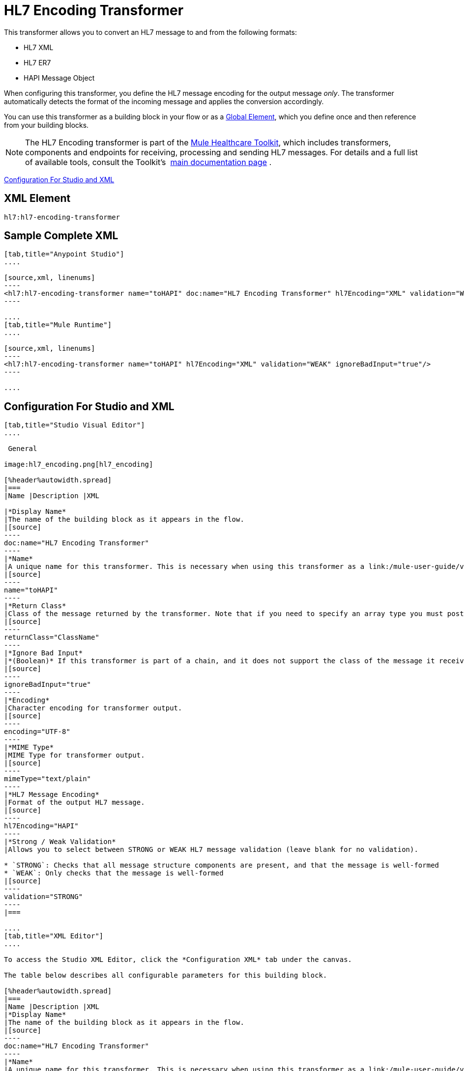 = HL7 Encoding Transformer
:keywords: hl7, transformer, er7, hapi, encoding

This transformer allows you to convert an HL7 message to and from the following formats:

* HL7 XML
* HL7 ER7
* HAPI Message Object

When configuring this transformer, you define the HL7 message encoding for the output message _only_. The transformer automatically detects the format of the incoming message and applies the conversion accordingly.

You can use this transformer as a building block in your flow or as a link:/mule-user-guide/v/3.5/global-elements[Global Element], which you define once and then reference from your building blocks.

[NOTE]
The HL7 Encoding transformer is part of the link:/healthcare-toolkit/v/1.3[Mule Healthcare Toolkit], which includes transformers, components and endpoints for receiving, processing and sending HL7 messages. For details and a full list of available tools, consult the Toolkit's  link:/healthcare-toolkit/v/1.3[main documentation page] .

<<Configuration For Studio and XML>>

== XML Element

[source]
----
hl7:hl7-encoding-transformer
----

== Sample Complete XML

[tabs]
------
[tab,title="Anypoint Studio"]
....

[source,xml, linenums]
----
<hl7:hl7-encoding-transformer name="toHAPI" doc:name="HL7 Encoding Transformer" hl7Encoding="XML" validation="WEAK" ignoreBadInput="true" mimeType="text/plain"/>
----

....
[tab,title="Mule Runtime"]
....

[source,xml, linenums]
----
<hl7:hl7-encoding-transformer name="toHAPI" hl7Encoding="XML" validation="WEAK" ignoreBadInput="true"/>
----

....
------

== Configuration For Studio and XML

[tabs]
------
[tab,title="Studio Visual Editor"]
....

 General

image:hl7_encoding.png[hl7_encoding]

[%header%autowidth.spread]
|===
|Name |Description |XML

|*Display Name*
|The name of the building block as it appears in the flow.
|[source]
----
doc:name="HL7 Encoding Transformer"
----
|*Name*
|A unique name for this transformer. This is necessary when using this transformer as a link:/mule-user-guide/v/3.5/global-elements[Global Element].
|[source]
----
name="toHAPI"
----
|*Return Class*
|Class of the message returned by the transformer. Note that if you need to specify an array type you must postfix the class name with brackets ( [ ] ). For example, to return an `Orange[]`, set the return class to `org.mule.tck.testmodels.fruit.Orange[]`
|[source]
----
returnClass="ClassName"
----
|*Ignore Bad Input*
|*(Boolean)* If this transformer is part of a chain, and it does not support the class of the message it receives, it continues processing the message through the flow. If unchecked (set to `false`), the chain ends at this point, and Mule stores the message.
|[source]
----
ignoreBadInput="true"
----
|*Encoding*
|Character encoding for transformer output.
|[source]
----
encoding="UTF-8"
----
|*MIME Type*
|MIME Type for transformer output.
|[source]
----
mimeType="text/plain"
----
|*HL7 Message Encoding*
|Format of the output HL7 message.
|[source]
----
hl7Encoding="HAPI"
----
|*Strong / Weak Validation*
|Allows you to select between STRONG or WEAK HL7 message validation (leave blank for no validation).

* `STRONG`: Checks that all message structure components are present, and that the message is well-formed
* `WEAK`: Only checks that the message is well-formed
|[source]
----
validation="STRONG"
----
|===

....
[tab,title="XML Editor"]
....

To access the Studio XML Editor, click the *Configuration XML* tab under the canvas.

The table below describes all configurable parameters for this building block.

[%header%autowidth.spread]
|===
|Name |Description |XML
|*Display Name*
|The name of the building block as it appears in the flow.
|[source]
----
doc:name="HL7 Encoding Transformer"
----
|*Name*
|A unique name for this transformer. This is necessary when using this transformer as a link:/mule-user-guide/v/3.5/global-elements[Global Element].
|[source]
----
name="toHAPI"
----
|*Return Class*
|Class of the message returned by the transformer. Note that if you need to specify an array type you must postfix the class name with brackets ( [ ] ). For example, to return an `Orange[]`, set the return class to `org.mule.tck.testmodels.fruit.Orange[]`
|[source]
----
returnClass="ClassName"
----
|*Ignore Bad Input* |*(Boolean)* If this transformer is part of a chain, and it does not support the class of the message it receives, it continues processing the message through the flow. If unchecked (set to `false`), the chain ends at this point, and Mule stores the message.
|[source]
----
ignoreBadInput="true"
----
|*Encoding*
|Character encoding for transformer output.
|[source]
----
encoding="UTF-8"
----
|*MIME Type*
|MIME Type for transformer output.
|[source]
----
mimeType="text/plain"
----
|*HL7 Message Encoding*
|Format of the output HL7 message.
|[source]
----
hl7Encoding="HAPI"
----
|*Strong / Weak Validation*
|Allows you to select between STRONG or WEAK HL7 message validation (leave blank for no validation).

* `STRONG`: Checks that all message structure components are present, and that the message is well-formed.
* `WEAK`: Only checks that the message is well-formed.

|[source]
----
validation="STRONG"
----
|===

....
[tab,title="Standalone"]
....

=== HL7 Encoding Transformer Attributes

[%header%autowidth.spread]
|===
|Name
|Type/Allowed values
|Required
|Default
|Description

|`hl7Encoding`
|
* `ER7`
* `XML`
* `HAPI`

|Yes
|-
|Encoding of the HL7 message output by the transformer. Can be a string in HL7 pipe-delimited format (ER7) or XML; or a HAPI object.
|`validation`
|
* `WEAK`
* `STRONG`

|No
|`WEAK`
|Enable/disable default HAPI HL7 message validation during sending/receiving:

* `STRONG`: Validation enabled
* `WEAK`: validation disabled
|===

The HL7 Encoding Transformer also accepts all attributes configurable for transformers. See the link:/mule-user-guide/v/3.5/transformers-configuration-reference[Transformers Configuration Reference] for details.

=== Namespace and Syntax

[source]
----
http://www.mulesoft.org/schema/mule/hl7
----

=== XML Schema Location

[source]
----
http://www.mulesoft.org/schema/mule/hl7/mule-hl7.xsd
----

....
------

== See Also

* link:http://training.mulesoft.com[MuleSoft Training]
* link:https://www.mulesoft.com/webinars[MuleSoft Webinars]
* link:http://blogs.mulesoft.com[MuleSoft Blogs]
* link:http://forums.mulesoft.com[MuleSoft Forums]
